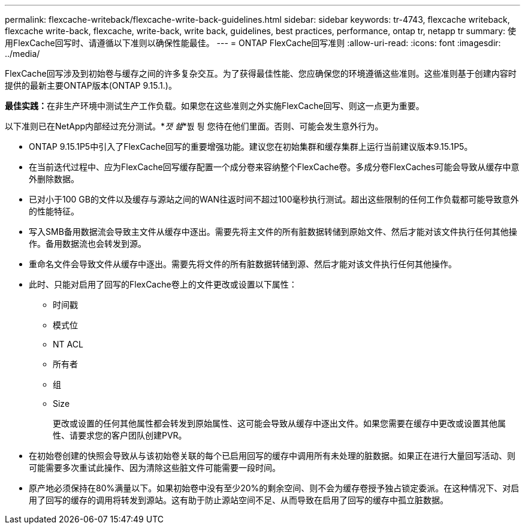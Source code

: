---
permalink: flexcache-writeback/flexcache-write-back-guidelines.html 
sidebar: sidebar 
keywords: tr-4743, flexcache writeback, flexcache write-back, flexcache, write-back, write back, guidelines, best practices, performance, ontap tr, netapp tr 
summary: 使用FlexCache回写时、请遵循以下准则以确保性能最佳。 
---
= ONTAP FlexCache回写准则
:allow-uri-read: 
:icons: font
:imagesdir: ../media/


[role="lead"]
FlexCache回写涉及到初始卷与缓存之间的许多复杂交互。为了获得最佳性能、您应确保您的环境遵循这些准则。这些准则基于创建内容时提供的最新主要ONTAP版本(ONTAP 9.15.1.)。

**最佳实践：**在非生产环境中测试生产工作负载。如果您在这些准则之外实施FlexCache回写、则这一点更为重要。

以下准则已在NetApp内部经过充分测试。*_잿 쇒_*붨 틩 您待在他们里面。否则、可能会发生意外行为。

* ONTAP 9.15.1P5中引入了FlexCache回写的重要增强功能。建议您在初始集群和缓存集群上运行当前建议版本9.15.1P5。
* 在当前迭代过程中、应为FlexCache回写缓存配置一个成分卷来容纳整个FlexCache卷。多成分卷FlexCaches可能会导致从缓存中意外删除数据。
* 已对小于100 GB的文件以及缓存与源站之间的WAN往返时间不超过100毫秒执行测试。超出这些限制的任何工作负载都可能导致意外的性能特征。
* 写入SMB备用数据流会导致主文件从缓存中逐出。需要先将主文件的所有脏数据转储到原始文件、然后才能对该文件执行任何其他操作。备用数据流也会转发到源。
* 重命名文件会导致文件从缓存中逐出。需要先将文件的所有脏数据转储到源、然后才能对该文件执行任何其他操作。
* 此时、只能对启用了回写的FlexCache卷上的文件更改或设置以下属性：
+
** 时间戳
** 模式位
** NT ACL
** 所有者
** 组
** Size
+
更改或设置的任何其他属性都会转发到原始属性、这可能会导致从缓存中逐出文件。如果您需要在缓存中更改或设置其他属性、请要求您的客户团队创建PVR。



* 在初始卷创建的快照会导致从与该初始卷关联的每个已启用回写的缓存中调用所有未处理的脏数据。如果正在进行大量回写活动、则可能需要多次重试此操作、因为清除这些脏文件可能需要一段时间。
* 原产地必须保持在80%满量以下。如果初始卷中没有至少20%的剩余空间、则不会为缓存卷授予独占锁定委派。在这种情况下、对启用了回写的缓存的调用将转发到源站。这有助于防止源站空间不足、从而导致在启用了回写的缓存中孤立脏数据。

